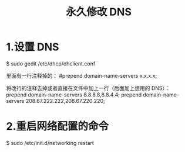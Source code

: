 #+TITLE:永久修改 DNS

* 1.设置 DNS
$ sudo gedit /etc/dhcp/dhclient.conf

里面有一行注释掉的：
#prepend domain-name-servers x.x.x.x;

将改行的注释去掉或者直接在文件中加上一行（后面加上想用的 DNS）：
prepend domain-name-servers 8.8.8.8,8.8.4.4;
prepend domain-name-servers 208.67.222.222,208.67.220.220;

* 2.重启网络配置的命令
$ sudo /etc/init.d/networking restart
